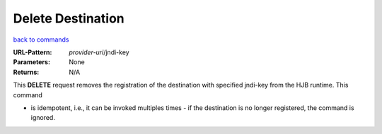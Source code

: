 ==================
Delete Destination
==================

`back to commands`_

:URL-Pattern: *provider-uri*/jndi-key

:Parameters: None

:Returns: N/A

This **DELETE** request removes the registration of the destination with
specified jndi-key from the HJB runtime.  This command

* is idempotent, i.e., it can be invoked multiples times - if the
  destination is no longer registered, the command is ignored.

.. _back to commands: ./command-list.html
